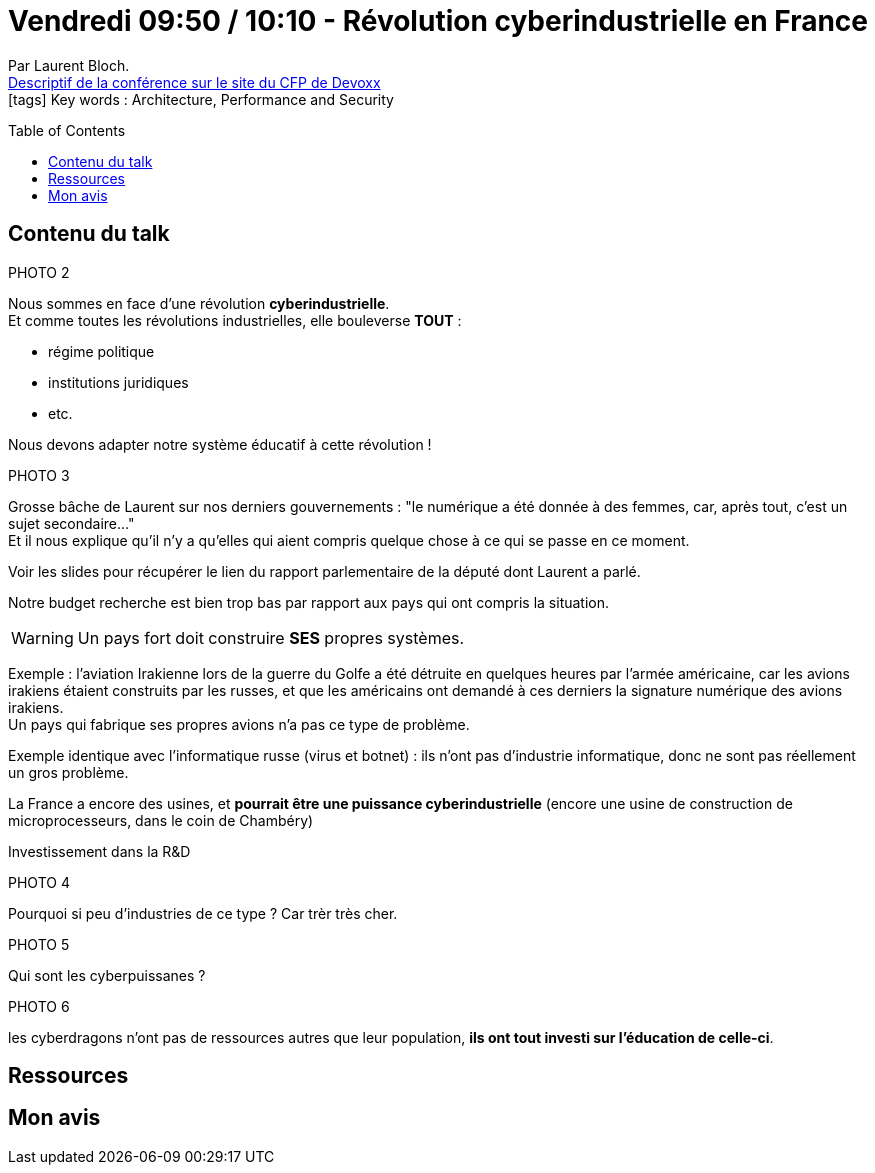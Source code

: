 = Vendredi 09:50 / 10:10 - Révolution cyberindustrielle en France
:toc:
:toclevels: 3
:toc-placement: preamble
:lb: pass:[<br> +]
:imagesdir: images
:icons: font
:source-highlighter: highlightjs

Par Laurent Bloch. +
https://cfp.devoxx.fr/2017/talk/IAK-9866/Revolution_cyberindustrielle_en_France[Descriptif de la conférence sur le site du CFP de Devoxx] +
icon:tags[] Key words : Architecture, Performance and Security

// ifdef::env-github[]
// https://www.youtube.com/watch?v=XXXXXX[vidéo de la présentation sur YouTube]
// endif::[]
// ifdef::env-browser[]
// video::XXXXXX[youtube, width=640, height=480]
// endif::[]


== Contenu du talk

PHOTO 2

Nous sommes en face d'une révolution *cyberindustrielle*. +
Et comme toutes les révolutions industrielles, elle bouleverse *TOUT* :

* régime politique
* institutions juridiques
* etc.

Nous devons adapter notre système éducatif à cette révolution !

PHOTO 3

Grosse bâche de Laurent sur nos derniers gouvernements : "le numérique a été donnée à des femmes, car, après tout, c'est un sujet secondaire..." +
Et il nous explique qu'il n'y a qu'elles qui aient compris quelque chose à ce qui se passe en ce moment.

Voir les slides pour récupérer le lien du rapport parlementaire de la député dont Laurent a parlé.

Notre budget recherche est bien trop bas par rapport aux pays qui ont compris la situation.

WARNING: Un pays fort doit construire *SES* propres systèmes.

Exemple : l'aviation Irakienne lors de la guerre du Golfe a été détruite en quelques heures par l'armée américaine, car les avions irakiens étaient construits par les russes, et que les américains ont demandé à ces derniers la signature numérique des avions irakiens. +
Un pays qui fabrique ses propres avions n'a pas ce type de problème.

Exemple identique avec l'informatique russe (virus et botnet) : ils n'ont pas d'industrie informatique, donc ne sont pas réellement un gros problème.

La France a encore des usines, et *pourrait être une puissance cyberindustrielle* (encore une usine de construction de microprocesseurs, dans le coin de Chambéry)

Investissement dans la R&D

PHOTO 4

Pourquoi si peu d'industries de ce type ? Car trèr très cher.

PHOTO 5

Qui sont les cyberpuissanes ?

PHOTO 6

les cyberdragons n'ont pas de ressources autres que leur population, *ils ont tout investi sur l'éducation de celle-ci*.

== Ressources



== Mon avis



